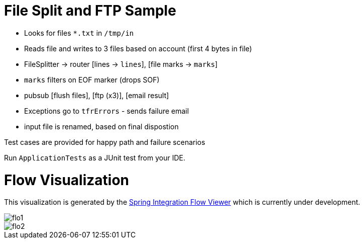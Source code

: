 :imagesdir: ./images

= File Split and FTP Sample

- Looks for files `*.txt` in `/tmp/in`
- Reads file and writes to 3 files based on account (first 4 bytes in file)
- FileSplitter -> router [lines -> `lines`], [file marks -> `marks`]
- `marks` filters on EOF marker (drops SOF)
- pubsub [flush files], [ftp (x3)], [email result]
- Exceptions go to `tfrErrors` - sends failure email
- input file is renamed, based on final dispostion

Test cases are provided for happy path and failure scenarios

Run `ApplicationTests` as a JUnit test from your IDE.

= Flow Visualization

This visualization is generated by the https://github.com/spring-projects/spring-flo/[Spring Integration Flow Viewer] which is currently under development.

image::flo1.png[]

image::flo2.png[]
